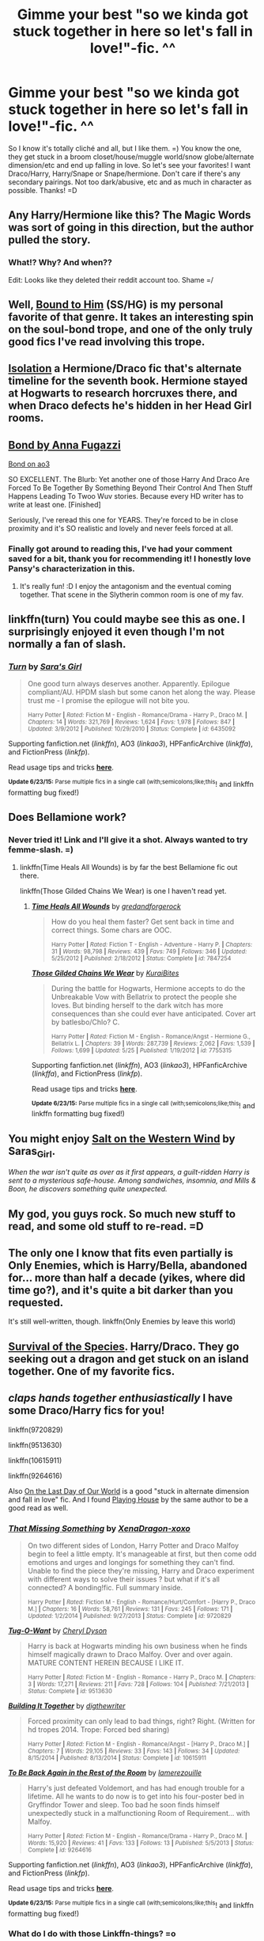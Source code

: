 #+TITLE: Gimme your best "so we kinda got stuck together in here so let's fall in love!"-fic. ^^

* Gimme your best "so we kinda got stuck together in here so let's fall in love!"-fic. ^^
:PROPERTIES:
:Author: guilliotine
:Score: 8
:DateUnix: 1435257900.0
:DateShort: 2015-Jun-25
:FlairText: Request
:END:
So I know it's totally cliché and all, but I like them. =) You know the one, they get stuck in a broom closet/house/muggle world/snow globe/alternate dimension/etc and end up falling in love. So let's see your favorites! I want Draco/Harry, Harry/Snape or Snape/hermione. Don't care if there's any secondary pairings. Not too dark/abusive, etc and as much in character as possible. Thanks! =D


** Any Harry/Hermione like this? The Magic Words was sort of going in this direction, but the author pulled the story.
:PROPERTIES:
:Author: dayfvid
:Score: 9
:DateUnix: 1435266746.0
:DateShort: 2015-Jun-26
:END:

*** What!? Why? And when??

Edit: Looks like they deleted their reddit account too. Shame =/
:PROPERTIES:
:Score: 2
:DateUnix: 1435311081.0
:DateShort: 2015-Jun-26
:END:


** Well, [[https://www.fanfiction.net/s/7170435/1/Bound-to-Him][Bound to Him]] (SS/HG) is my personal favorite of that genre. It takes an interesting spin on the soul-bond trope, and one of the only truly good fics I've read involving this trope.
:PROPERTIES:
:Author: notbloodybritish
:Score: 4
:DateUnix: 1435268016.0
:DateShort: 2015-Jun-26
:END:


** [[https://www.fanfiction.net/s/6291747/1/Isolation][Isolation]] a Hermione/Draco fic that's alternate timeline for the seventh book. Hermione stayed at Hogwarts to research horcruxes there, and when Draco defects he's hidden in her Head Girl rooms.
:PROPERTIES:
:Author: poor_and_obscure
:Score: 3
:DateUnix: 1435292251.0
:DateShort: 2015-Jun-26
:END:


** [[https://www.fanfiction.net/s/2493456/1/Bond][Bond by Anna Fugazzi]]

[[http://archiveofourown.org/works/754708/chapters/1410134][Bond on ao3]]

SO EXCELLENT. The Blurb: Yet another one of those Harry And Draco Are Forced To Be Together By Something Beyond Their Control And Then Stuff Happens Leading To Twoo Wuv stories. Because every HD writer has to write at least one. [Finished]

Seriously, I've reread this one for YEARS. They're forced to be in close proximity and it's SO realistic and lovely and never feels forced at all.
:PROPERTIES:
:Author: rosiedokidoki
:Score: 6
:DateUnix: 1435261015.0
:DateShort: 2015-Jun-26
:END:

*** Finally got around to reading this, I've had your comment saved for a bit, thank you for recommending it! I honestly love Pansy's characterization in this.
:PROPERTIES:
:Author: girlikecupcake
:Score: 1
:DateUnix: 1438573253.0
:DateShort: 2015-Aug-03
:END:

**** It's really fun! :D I enjoy the antagonism and the eventual coming together. That scene in the Slytherin common room is one of my fav.
:PROPERTIES:
:Author: rosiedokidoki
:Score: 2
:DateUnix: 1438615338.0
:DateShort: 2015-Aug-03
:END:


** linkffn(turn) You could maybe see this as one. I surprisingly enjoyed it even though I'm not normally a fan of slash.
:PROPERTIES:
:Author: whalesftw
:Score: 4
:DateUnix: 1435269834.0
:DateShort: 2015-Jun-26
:END:

*** [[https://www.fanfiction.net/s/6435092/1/Turn][*/Turn/*]] by [[https://www.fanfiction.net/u/1550773/Sara-s-Girl][/Sara's Girl/]]

#+begin_quote
  One good turn always deserves another. Apparently. Epilogue compliant/AU. HPDM slash but some canon het along the way. Please trust me - I promise the epilogue will not bite you.

  ^{Harry Potter *|* /Rated:/ Fiction M - English - Romance/Drama - Harry P., Draco M. *|* /Chapters:/ 14 *|* /Words:/ 321,769 *|* /Reviews:/ 1,624 *|* /Favs:/ 1,978 *|* /Follows:/ 847 *|* /Updated:/ 3/9/2012 *|* /Published:/ 10/29/2010 *|* /Status:/ Complete *|* /id:/ 6435092}
#+end_quote

Supporting fanfiction.net (/linkffn/), AO3 (/linkao3/), HPFanficArchive (/linkffa/), and FictionPress (/linkfp/).

Read usage tips and tricks [[https://github.com/tusing/reddit-ffn-bot/blob/master/README.md][*here*]].

^{*Update 6/23/15:* Parse multiple fics in a single call (with;semicolons;like;this}! and linkffn formatting bug fixed!)
:PROPERTIES:
:Author: FanfictionBot
:Score: 3
:DateUnix: 1435270424.0
:DateShort: 2015-Jun-26
:END:


** Does Bellamione work?
:PROPERTIES:
:Author: Karinta
:Score: 2
:DateUnix: 1435323519.0
:DateShort: 2015-Jun-26
:END:

*** Never tried it! Link and I'll give it a shot. Always wanted to try femme-slash. =)
:PROPERTIES:
:Author: guilliotine
:Score: 2
:DateUnix: 1435357615.0
:DateShort: 2015-Jun-27
:END:

**** linkffn(Time Heals All Wounds) is by far the best Bellamione fic out there.

linkffn(Those Gilded Chains We Wear) is one I haven't read yet.
:PROPERTIES:
:Author: Karinta
:Score: 1
:DateUnix: 1435419378.0
:DateShort: 2015-Jun-27
:END:

***** [[https://www.fanfiction.net/s/7847254/1/Time-Heals-All-Wounds][*/Time Heals All Wounds/*]] by [[https://www.fanfiction.net/u/2421087/gredandforgerock][/gredandforgerock/]]

#+begin_quote
  How do you heal them faster? Get sent back in time and correct things. Some chars are OOC.

  ^{Harry Potter *|* /Rated:/ Fiction T - English - Adventure - Harry P. *|* /Chapters:/ 31 *|* /Words:/ 98,798 *|* /Reviews:/ 439 *|* /Favs:/ 749 *|* /Follows:/ 346 *|* /Updated:/ 5/25/2012 *|* /Published:/ 2/18/2012 *|* /Status:/ Complete *|* /id:/ 7847254}
#+end_quote

[[https://www.fanfiction.net/s/7755315/1/Those-Gilded-Chains-We-Wear][*/Those Gilded Chains We Wear/*]] by [[https://www.fanfiction.net/u/2122479/KuraiBites][/KuraiBites/]]

#+begin_quote
  During the battle for Hogwarts, Hermione accepts to do the Unbreakable Vow with Bellatrix to protect the people she loves. But binding herself to the dark witch has more consequences than she could ever have anticipated. Cover art by batlesbo/Chlo? C.

  ^{Harry Potter *|* /Rated:/ Fiction M - English - Romance/Angst - Hermione G., Bellatrix L. *|* /Chapters:/ 39 *|* /Words:/ 287,739 *|* /Reviews:/ 2,062 *|* /Favs:/ 1,539 *|* /Follows:/ 1,699 *|* /Updated:/ 5/25 *|* /Published:/ 1/19/2012 *|* /id:/ 7755315}
#+end_quote

Supporting fanfiction.net (/linkffn/), AO3 (/linkao3/), HPFanficArchive (/linkffa/), and FictionPress (/linkfp/).

Read usage tips and tricks [[https://github.com/tusing/reddit-ffn-bot/blob/master/README.md][*here*]].

^{*Update 6/23/15:* Parse multiple fics in a single call (with;semicolons;like;this}! and linkffn formatting bug fixed!)
:PROPERTIES:
:Author: FanfictionBot
:Score: 2
:DateUnix: 1435419774.0
:DateShort: 2015-Jun-27
:END:


** You might enjoy [[http://archiveofourown.org/works/879835][Salt on the Western Wind]] by Saras_Girl.

/When the war isn't quite as over as it first appears, a guilt-ridden Harry is sent to a mysterious safe-house. Among sandwiches, insomnia, and Mills & Boon, he discovers something quite unexpected./
:PROPERTIES:
:Score: 2
:DateUnix: 1435670276.0
:DateShort: 2015-Jun-30
:END:


** My god, you guys rock. So much new stuff to read, and some old stuff to re-read. =D
:PROPERTIES:
:Author: guilliotine
:Score: 1
:DateUnix: 1435357545.0
:DateShort: 2015-Jun-27
:END:


** The only one I know that fits even partially is Only Enemies, which is Harry/Bella, abandoned for... more than half a decade (yikes, where did time go?), and it's quite a bit darker than you requested.

It's still well-written, though. linkffn(Only Enemies by leave this world)
:PROPERTIES:
:Author: Ignisami
:Score: 1
:DateUnix: 1435701719.0
:DateShort: 2015-Jul-01
:END:


** [[http://archiveofourown.org/works/180806/chapters/265936][Survival of the Species]]. Harry/Draco. They go seeking out a dragon and get stuck on an island together. One of my favorite fics.
:PROPERTIES:
:Author: SuddenlyALampPost
:Score: 1
:DateUnix: 1435289867.0
:DateShort: 2015-Jun-26
:END:


** /claps hands together enthusiastically/ I have some Draco/Harry fics for you!

linkffn(9720829)

linkffn(9513630)

linkffn(10615911)

linkffn(9264616)

Also [[http://thetwobroomsticks.slashcity.net/sansa/OntheLastDayindex.html][On the Last Day of Our World]] is a good "stuck in alternate dimension and fall in love" fic. And I found [[http://thetwobroomsticks.slashcity.net/sansa/PlayingHouse.html][Playing House]] by the same author to be a good read as well.
:PROPERTIES:
:Author: LittleMissPeachy6
:Score: 1
:DateUnix: 1435291875.0
:DateShort: 2015-Jun-26
:END:

*** [[https://www.fanfiction.net/s/9720829][*/That Missing Something/*]] by [[https://www.fanfiction.net/u/4289729/XenaDragon-xoxo][/XenaDragon-xoxo/]]

#+begin_quote
  On two different sides of London, Harry Potter and Draco Malfoy begin to feel a little empty. It's manageable at first, but then come odd emotions and urges and longings for something they can't find. Unable to find the piece they're missing, Harry and Draco experiment with different ways to solve their issues ? but what if it's all connected? A bonding!fic. Full summary inside.

  ^{Harry Potter *|* /Rated:/ Fiction M - English - Romance/Hurt/Comfort - [Harry P., Draco M.] *|* /Chapters:/ 16 *|* /Words:/ 58,761 *|* /Reviews:/ 131 *|* /Favs:/ 245 *|* /Follows:/ 171 *|* /Updated:/ 1/2/2014 *|* /Published:/ 9/27/2013 *|* /Status:/ Complete *|* /id:/ 9720829}
#+end_quote

[[https://www.fanfiction.net/s/9513630][*/Tug-O-Want/*]] by [[https://www.fanfiction.net/u/1152666/Cheryl-Dyson][/Cheryl Dyson/]]

#+begin_quote
  Harry is back at Hogwarts minding his own business when he finds himself magically drawn to Draco Malfoy. Over and over again. MATURE CONTENT HEREIN BECAUSE I LIKE IT.

  ^{Harry Potter *|* /Rated:/ Fiction M - English - Romance - Harry P., Draco M. *|* /Chapters:/ 3 *|* /Words:/ 17,271 *|* /Reviews:/ 211 *|* /Favs:/ 728 *|* /Follows:/ 104 *|* /Published:/ 7/21/2013 *|* /Status:/ Complete *|* /id:/ 9513630}
#+end_quote

[[https://www.fanfiction.net/s/10615911][*/Building It Together/*]] by [[https://www.fanfiction.net/u/5283913/digthewriter][/digthewriter/]]

#+begin_quote
  Forced proximity can only lead to bad things, right? Right. (Written for hd tropes 2014. Trope: Forced bed sharing)

  ^{Harry Potter *|* /Rated:/ Fiction M - English - Romance/Angst - [Harry P., Draco M.] *|* /Chapters:/ 7 *|* /Words:/ 29,105 *|* /Reviews:/ 33 *|* /Favs:/ 143 *|* /Follows:/ 34 *|* /Updated:/ 8/15/2014 *|* /Published:/ 8/13/2014 *|* /Status:/ Complete *|* /id:/ 10615911}
#+end_quote

[[https://www.fanfiction.net/s/9264616][*/To Be Back Again in the Rest of the Room/*]] by [[https://www.fanfiction.net/u/4137852/lamerezouille][/lamerezouille/]]

#+begin_quote
  Harry's just defeated Voldemort, and has had enough trouble for a lifetime. All he wants to do now is to get into his four-poster bed in Gryffindor Tower and sleep. Too bad he soon finds himself unexpectedly stuck in a malfunctioning Room of Requirement... with Malfoy.

  ^{Harry Potter *|* /Rated:/ Fiction M - English - Romance/Drama - Harry P., Draco M. *|* /Words:/ 15,920 *|* /Reviews:/ 41 *|* /Favs:/ 133 *|* /Follows:/ 13 *|* /Published:/ 5/5/2013 *|* /Status:/ Complete *|* /id:/ 9264616}
#+end_quote

Supporting fanfiction.net (/linkffn/), AO3 (/linkao3/), HPFanficArchive (/linkffa/), and FictionPress (/linkfp/).

Read usage tips and tricks [[https://github.com/tusing/reddit-ffn-bot/blob/master/README.md][*here*]].

^{*Update 6/23/15:* Parse multiple fics in a single call (with;semicolons;like;this}! and linkffn formatting bug fixed!)
:PROPERTIES:
:Author: FanfictionBot
:Score: 2
:DateUnix: 1435292324.0
:DateShort: 2015-Jun-26
:END:


*** What do I do with those Linkffn-things? =o
:PROPERTIES:
:Author: guilliotine
:Score: 1
:DateUnix: 1435357769.0
:DateShort: 2015-Jun-27
:END:

**** Check the comment the Fanfictionbot posted under mine, it posted the links for the stories! The linkffn thing is a quicker way of posting links - I type the code and it posts the links for me. :)
:PROPERTIES:
:Author: LittleMissPeachy6
:Score: 1
:DateUnix: 1435383794.0
:DateShort: 2015-Jun-27
:END:

***** Oh. Duuh. Thanks, now I feel like a fool. :D
:PROPERTIES:
:Author: guilliotine
:Score: 1
:DateUnix: 1435400968.0
:DateShort: 2015-Jun-27
:END:
